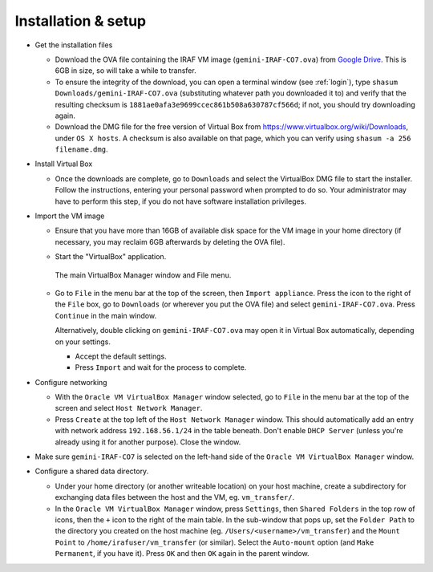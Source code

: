 .. _installation:


Installation & setup
********************

.. TODO

* Get the installation files

  - Download the OVA file containing the IRAF VM image
    (``gemini-IRAF-CO7.ova``) from `Google Drive
    <https://drive.google.com/file/d/1vRAPmdPdH25Sn4gkjZ7AmTHIL6FM0NeG/view?usp=sharing>`_.
    This is 6GB in size, so will take a while to transfer.

  - To ensure the integrity of the download, you can open a terminal
    window (see :ref:`login`), type ``shasum Downloads/gemini-IRAF-CO7.ova``
    (substituting whatever path you downloaded it to) and verify that the
    resulting checksum is ``1881ae0afa3e9699ccec861b508a630787cf566d``; if not,
    you should try downloading again.

  - Download the DMG file for the free version of Virtual Box from
    https://www.virtualbox.org/wiki/Downloads, under ``OS X hosts``. A
    checksum is also available on that page, which you can verify using
    ``shasum -a 256 filename.dmg``.

* Install Virtual Box

  - Once the downloads are complete, go to ``Downloads`` and select the
    VirtualBox DMG file to start the installer. Follow the instructions,
    entering your personal password when prompted to do so. Your administrator
    may have to perform this step, if you do not have software installation
    privileges.

* Import the VM image

  - Ensure that you have more than 16GB of available disk space for the VM
    image in your home directory (if necessary, you may reclaim 6GB afterwards
    by deleting the OVA file).

  - Start the "VirtualBox" application.

    .. figure:: file_menu.png
       :align: center

       The main VirtualBox Manager window and File menu.

  - Go to ``File`` in the menu bar at the top of the screen, then ``Import
    appliance``. Press the icon to the right of the ``File`` box, go to
    ``Downloads`` (or wherever you put the OVA file) and select
    ``gemini-IRAF-CO7.ova``. Press ``Continue`` in the main window.

    Alternatively, double clicking on ``gemini-IRAF-CO7.ova`` may open it in
    Virtual Box automatically, depending on your settings.

    - Accept the default settings.

    - Press ``Import`` and wait for the process to complete.

* Configure networking

  - With the ``Oracle VM VirtualBox Manager`` window selected, go to ``File``
    in the menu bar at the top of the screen and select ``Host Network
    Manager``.

  - Press ``Create`` at the top left of the ``Host Network Manager``
    window. This should automatically add an entry with network address
    ``192.168.56.1/24`` in the table beneath. Don't enable ``DHCP Server``
    (unless you're already using it for another purpose). Close the window.

* Make sure ``gemini-IRAF-CO7`` is selected on the left-hand side of the
  ``Oracle VM VirtualBox Manager`` window.

* Configure a shared data directory.

  - Under your home directory (or another writeable location) on your host
    machine, create a subdirectory for exchanging data files between the host
    and the VM, eg. ``vm_transfer/``.

  - In the ``Oracle VM VirtualBox Manager`` window, press ``Settings``, then
    ``Shared Folders`` in the top row of icons, then the ``+`` icon to the
    right of the main table. In the sub-window that pops up, set the ``Folder
    Path`` to the directory you created on the host machine
    (eg. ``/Users/<username>/vm_transfer``) and the ``Mount Point`` to
    ``/home/irafuser/vm_transfer`` (or similar). Select the ``Auto-mount``
    option (and ``Make Permanent``, if you have it). Press ``OK`` and then
    ``OK`` again in the parent window.

    .. Where did the "Make Permanent" option go?  TO DO

